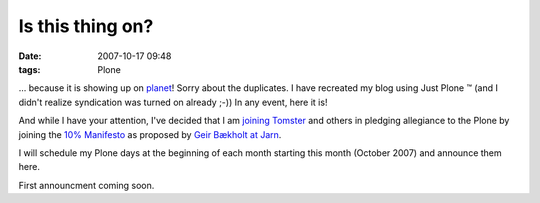 Is this thing on?
================================================================================

:date: 2007-10-17 09:48
:tags: Plone

... because it is showing up on `planet`_! Sorry about the duplicates. I have recreated my blog using Just Plone ™ (and I didn't realize syndication was turned on already ;-)) In any event, here it is!

And while I have your attention, I've decided that I am `joining Tomster`_ and others in pledging allegiance to the Plone by joining the `10% Manifesto`_ as proposed by `Geir Bækholt at Jarn`_.

I will schedule my Plone days at the beginning of each month starting this month (October 2007) and announce them here.

First announcment coming soon.

.. _planet: http://planet.plone.org
.. _joining Tomster: http://tomster.org/blog/archive/2007/10/17/today-is-my-first-plone-day
.. _10% Manifesto: http://www.plonesolutions.com/blog/the-10-plone-manifesto/
.. _Geir Bækholt at Jarn: http://www.jarn.com/blog/the-10-plone-manifesto/
.. _foo: http://www.plonesolutions.com/blog/the-10-plone-manifesto/
